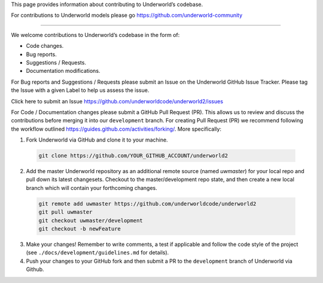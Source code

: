 This page provides information about contributing to Underworld’s codebase.

For contributions to Underworld models please go https://github.com/underworld-community

---- 

We welcome contributions to Underworld’s codebase in the form of:

* Code changes.
* Bug reports.
* Suggestions / Requests.
* Documentation modifications.

For Bug reports and Suggestions / Requests please submit an Issue on the Underworld GitHub Issue Tracker. Please tag the Issue with a given Label to help us assess the issue.

Click here to submit an Issue https://github.com/underworldcode/underworld2/issues

For Code / Documentation changes please submit a GitHub Pull Request (PR). This allows us to review and discuss the contributions before merging it into our ``development`` branch. For creating Pull Request (PR) we recommend following the workflow outlined https://guides.github.com/activities/forking/.
More specifically:

1. Fork Underworld via GitHub and clone it to your machine.

  .. code-block::
  
    git clone https://github.com/YOUR_GITHUB_ACCOUNT/underworld2

2. Add the master Underworld repository as an additional remote source (named `uwmaster`) for your local repo and pull down its latest changesets. Checkout to the master/development repo state, and then create a new local branch which will contain your forthcoming changes.

  .. code-block::
  
    git remote add uwmaster https://github.com/underworldcode/underworld2
    git pull uwmaster
    git checkout uwmaster/development
    git checkout -b newFeature
     
3. Make your changes! Remember to write comments, a test if applicable and follow the code style of the project (see ``./docs/development/guidelines.md`` for details).

4. Push your changes to your GitHub fork and then submit a PR to the ``development`` branch of Underworld via Github.
